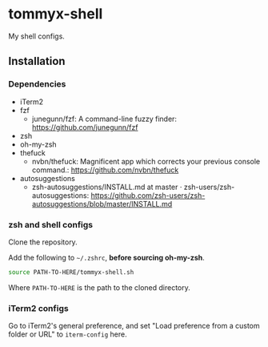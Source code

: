 * tommyx-shell

My shell configs.

** Installation

*** Dependencies
- iTerm2
- fzf
  - junegunn/fzf: A command-line fuzzy finder: https://github.com/junegunn/fzf
- zsh
- oh-my-zsh
- thefuck
  - nvbn/thefuck: Magnificent app which corrects your previous console command.: https://github.com/nvbn/thefuck
- autosuggestions
  - zsh-autosuggestions/INSTALL.md at master · zsh-users/zsh-autosuggestions: https://github.com/zsh-users/zsh-autosuggestions/blob/master/INSTALL.md

*** zsh and shell configs
Clone the repository.

Add the following to =~/.zshrc=, *before sourcing oh-my-zsh*.
#+begin_src sh :tangle yes
source PATH-TO-HERE/tommyx-shell.sh
#+end_src
Where ~PATH-TO-HERE~ is the path to the cloned directory.

*** iTerm2 configs

Go to iTerm2's general preference, and set "Load preference from a custom folder or URL" to ~iterm-config~ here.

